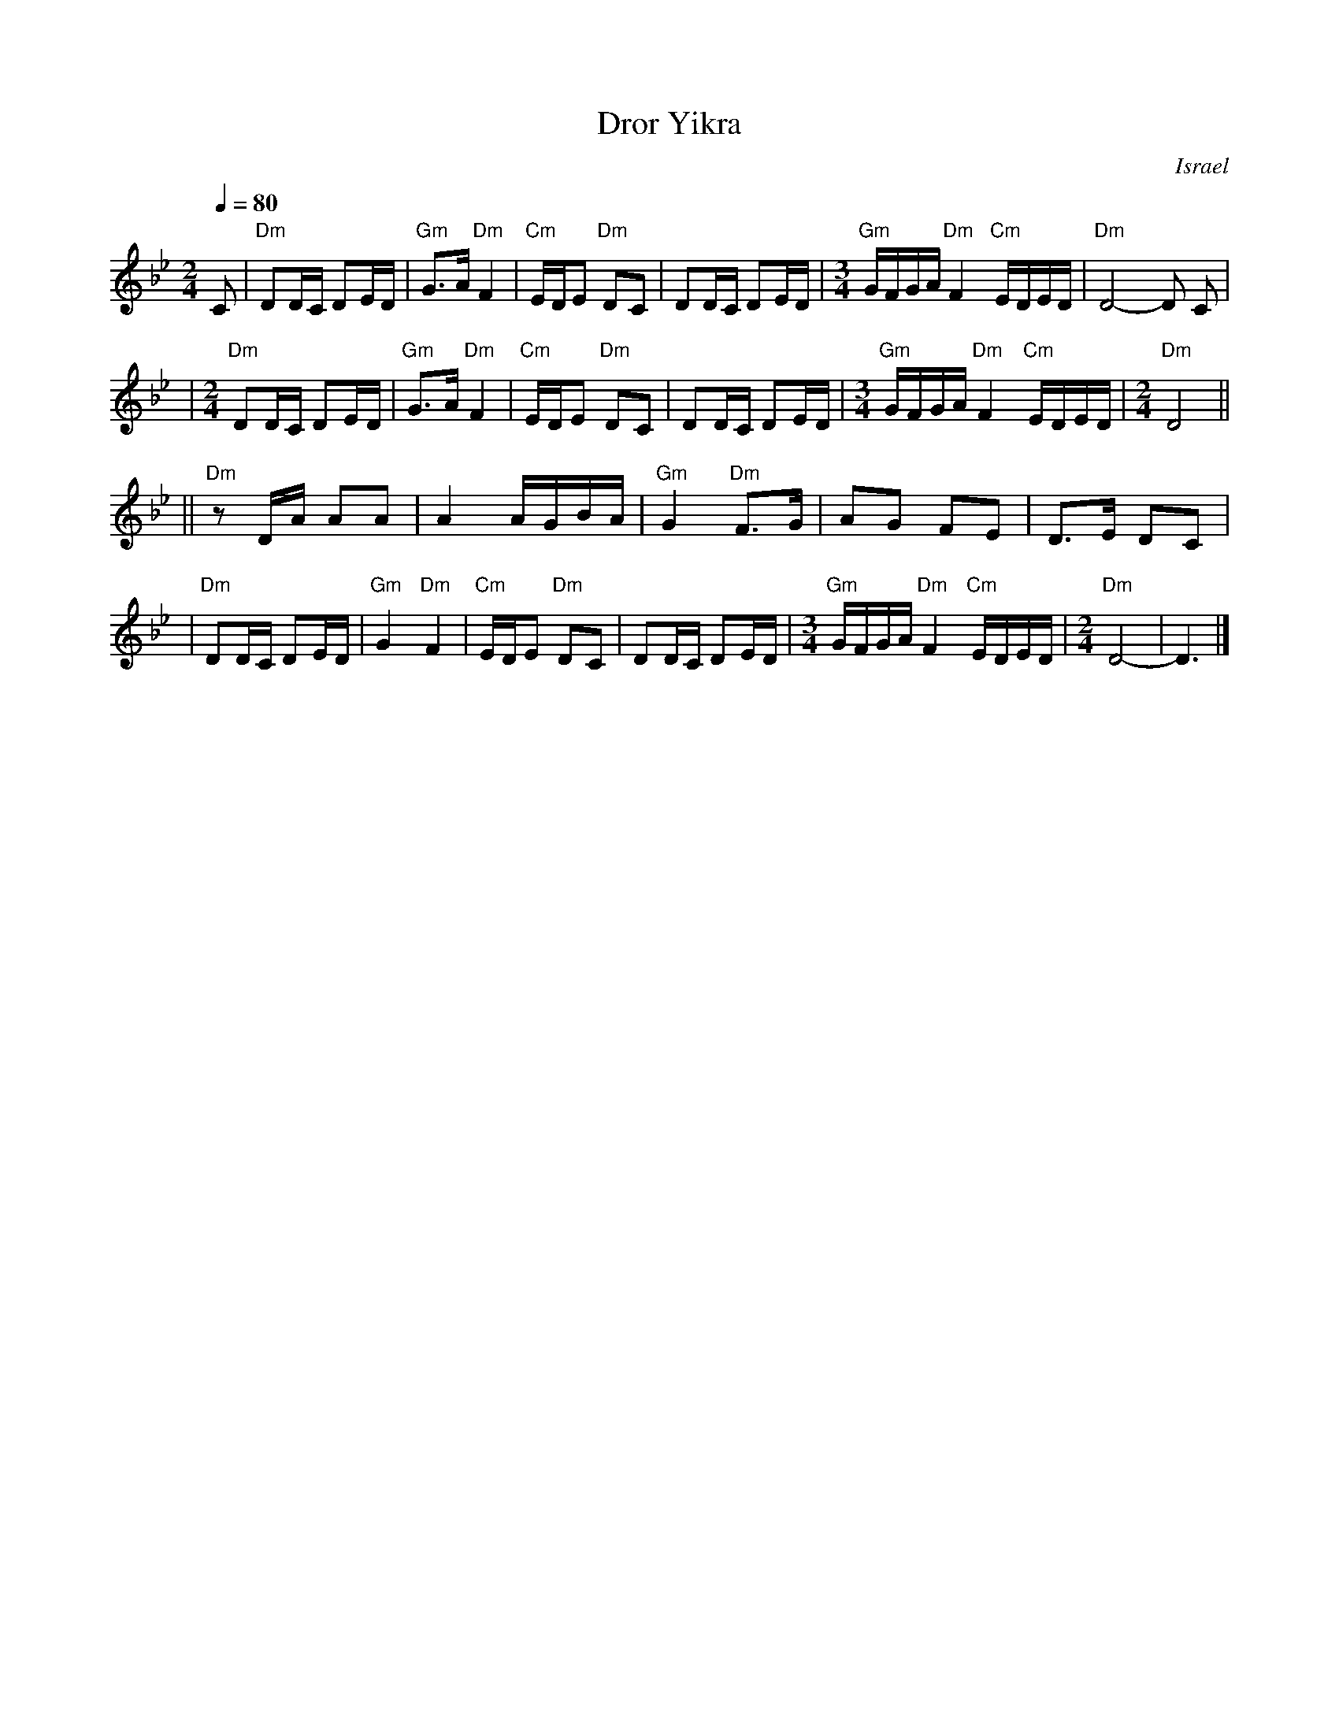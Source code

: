 X: 170
T: Dror Yikra
S: H.Kirsch : Songs and Folk Dances bk 10 (c) 1969 NEGEN
O: Israel
I: choreographer Moshiko, E. Gamliel
M: 2/4
L: 1/8
Q: 1/4=80
K: Dphr
C \
| "Dm" DD/C/ DE/D/ \
| "Gm" G>A "Dm" F2 \
| "Cm" E/D/E "Dm" DC \
| DD/C/ DE/D/ \
| [M:3/4] \
  "Gm" G/F/G/A/ "Dm" F2 "Cm" E/D/E/D/ \
| "Dm" D4-D C |
| [M:2/4][L:1/8] \
  "Dm" DD/C/ DE/D/ \
| "Gm" G>A "Dm" F2 \
| "Cm" E/D/E "Dm" DC \
| DD/C/ DE/D/ \
| [M:3/4] \
  "Gm" G/F/G/A/ "Dm" F2 "Cm" E/D/E/D/ \
| [M:2/4][L:1/8] \
  "Dm" D4 ||
||"Dm"zD/A/  AA \
| A2 A/G/B/A/ \
| "Gm" G2 "Dm" F>G \
| AG FE \
| D>E DC |
| "Dm"DD/C/ DE/D/ \
| "Gm" G2 "Dm" F2 \
| "Cm" E/D/E "Dm" DC \
| DD/C/ DE/D/ \
| [M:3/4] \
  "Gm" G/F/G/A/ "Dm" F2 "Cm" E/D/E/D/ \
| [M:2/4][L:1/8] \
  "Dm" D4- \
| D3 |]
